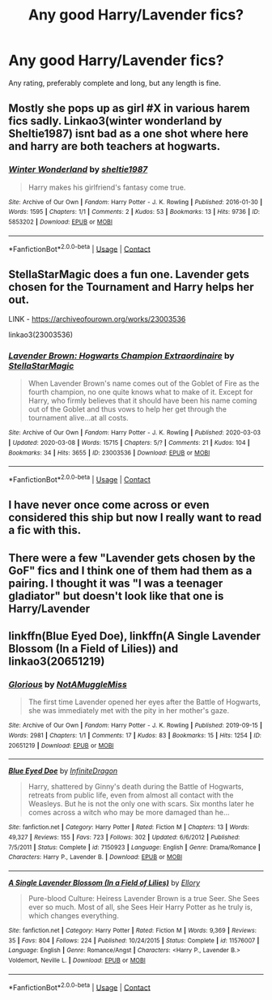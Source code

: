 #+TITLE: Any good Harry/Lavender fics?

* Any good Harry/Lavender fics?
:PROPERTIES:
:Author: The-Master-Dwarf
:Score: 13
:DateUnix: 1603674251.0
:DateShort: 2020-Oct-26
:FlairText: Request
:END:
Any rating, preferably complete and long, but any length is fine.


** Mostly she pops up as girl #X in various harem fics sadly. Linkao3(winter wonderland by Sheltie1987) isnt bad as a one shot where here and harry are both teachers at hogwarts.
:PROPERTIES:
:Author: Aniki356
:Score: 6
:DateUnix: 1603675567.0
:DateShort: 2020-Oct-26
:END:

*** [[https://archiveofourown.org/works/5853202][*/Winter Wonderland/*]] by [[https://www.archiveofourown.org/users/sheltie1987/pseuds/sheltie1987][/sheltie1987/]]

#+begin_quote
  Harry makes his girlfriend's fantasy come true.
#+end_quote

^{/Site/:} ^{Archive} ^{of} ^{Our} ^{Own} ^{*|*} ^{/Fandom/:} ^{Harry} ^{Potter} ^{-} ^{J.} ^{K.} ^{Rowling} ^{*|*} ^{/Published/:} ^{2016-01-30} ^{*|*} ^{/Words/:} ^{1595} ^{*|*} ^{/Chapters/:} ^{1/1} ^{*|*} ^{/Comments/:} ^{2} ^{*|*} ^{/Kudos/:} ^{53} ^{*|*} ^{/Bookmarks/:} ^{13} ^{*|*} ^{/Hits/:} ^{9736} ^{*|*} ^{/ID/:} ^{5853202} ^{*|*} ^{/Download/:} ^{[[https://archiveofourown.org/downloads/5853202/Winter%20Wonderland.epub?updated_at=1454130628][EPUB]]} ^{or} ^{[[https://archiveofourown.org/downloads/5853202/Winter%20Wonderland.mobi?updated_at=1454130628][MOBI]]}

--------------

*FanfictionBot*^{2.0.0-beta} | [[https://github.com/FanfictionBot/reddit-ffn-bot/wiki/Usage][Usage]] | [[https://www.reddit.com/message/compose?to=tusing][Contact]]
:PROPERTIES:
:Author: FanfictionBot
:Score: 2
:DateUnix: 1603675592.0
:DateShort: 2020-Oct-26
:END:


** StellaStarMagic does a fun one. Lavender gets chosen for the Tournament and Harry helps her out.

LINK - [[https://archiveofourown.org/works/23003536]]

linkao3(23003536)
:PROPERTIES:
:Author: Avalon1632
:Score: 6
:DateUnix: 1603712251.0
:DateShort: 2020-Oct-26
:END:

*** [[https://archiveofourown.org/works/23003536][*/Lavender Brown: Hogwarts Champion Extraordinaire/*]] by [[https://www.archiveofourown.org/users/StellaStarMagic/pseuds/StellaStarMagic][/StellaStarMagic/]]

#+begin_quote
  When Lavender Brown's name comes out of the Goblet of Fire as the fourth champion, no one quite knows what to make of it. Except for Harry, who firmly believes that it should have been his name coming out of the Goblet and thus vows to help her get through the tournament alive...at all costs.
#+end_quote

^{/Site/:} ^{Archive} ^{of} ^{Our} ^{Own} ^{*|*} ^{/Fandom/:} ^{Harry} ^{Potter} ^{-} ^{J.} ^{K.} ^{Rowling} ^{*|*} ^{/Published/:} ^{2020-03-03} ^{*|*} ^{/Updated/:} ^{2020-03-08} ^{*|*} ^{/Words/:} ^{15715} ^{*|*} ^{/Chapters/:} ^{5/?} ^{*|*} ^{/Comments/:} ^{21} ^{*|*} ^{/Kudos/:} ^{104} ^{*|*} ^{/Bookmarks/:} ^{34} ^{*|*} ^{/Hits/:} ^{3655} ^{*|*} ^{/ID/:} ^{23003536} ^{*|*} ^{/Download/:} ^{[[https://archiveofourown.org/downloads/23003536/Lavender%20Brown%20Hogwarts.epub?updated_at=1591825689][EPUB]]} ^{or} ^{[[https://archiveofourown.org/downloads/23003536/Lavender%20Brown%20Hogwarts.mobi?updated_at=1591825689][MOBI]]}

--------------

*FanfictionBot*^{2.0.0-beta} | [[https://github.com/FanfictionBot/reddit-ffn-bot/wiki/Usage][Usage]] | [[https://www.reddit.com/message/compose?to=tusing][Contact]]
:PROPERTIES:
:Author: FanfictionBot
:Score: 1
:DateUnix: 1603712267.0
:DateShort: 2020-Oct-26
:END:


** I have never once come across or even considered this ship but now I really want to read a fic with this.
:PROPERTIES:
:Author: DoctorDonnaInTardis
:Score: 2
:DateUnix: 1603675831.0
:DateShort: 2020-Oct-26
:END:


** There were a few "Lavender gets chosen by the GoF" fics and I think one of them had them as a pairing. I thought it was "I was a teenager gladiator" but doesn't look like that one is Harry/Lavender
:PROPERTIES:
:Author: chlorinecrownt
:Score: 1
:DateUnix: 1603690062.0
:DateShort: 2020-Oct-26
:END:


** linkffn(Blue Eyed Doe), linkffn(A Single Lavender Blossom (In a Field of Lilies)) and linkao3(20651219)
:PROPERTIES:
:Author: verlor391
:Score: 1
:DateUnix: 1603753293.0
:DateShort: 2020-Oct-27
:END:

*** [[https://archiveofourown.org/works/20651219][*/Glorious/*]] by [[https://www.archiveofourown.org/users/NotAMuggleMiss/pseuds/NotAMuggleMiss][/NotAMuggleMiss/]]

#+begin_quote
  The first time Lavender opened her eyes after the Battle of Hogwarts, she was immediately met with the pity in her mother's gaze.
#+end_quote

^{/Site/:} ^{Archive} ^{of} ^{Our} ^{Own} ^{*|*} ^{/Fandom/:} ^{Harry} ^{Potter} ^{-} ^{J.} ^{K.} ^{Rowling} ^{*|*} ^{/Published/:} ^{2019-09-15} ^{*|*} ^{/Words/:} ^{2981} ^{*|*} ^{/Chapters/:} ^{1/1} ^{*|*} ^{/Comments/:} ^{17} ^{*|*} ^{/Kudos/:} ^{83} ^{*|*} ^{/Bookmarks/:} ^{15} ^{*|*} ^{/Hits/:} ^{1254} ^{*|*} ^{/ID/:} ^{20651219} ^{*|*} ^{/Download/:} ^{[[https://archiveofourown.org/downloads/20651219/Glorious.epub?updated_at=1593057031][EPUB]]} ^{or} ^{[[https://archiveofourown.org/downloads/20651219/Glorious.mobi?updated_at=1593057031][MOBI]]}

--------------

[[https://www.fanfiction.net/s/7150923/1/][*/Blue Eyed Doe/*]] by [[https://www.fanfiction.net/u/1581161/InfiniteDragon][/InfiniteDragon/]]

#+begin_quote
  Harry, shattered by Ginny's death during the Battle of Hogwarts, retreats from public life, even from almost all contact with the Weasleys. But he is not the only one with scars. Six months later he comes across a witch who may be more damaged than he...
#+end_quote

^{/Site/:} ^{fanfiction.net} ^{*|*} ^{/Category/:} ^{Harry} ^{Potter} ^{*|*} ^{/Rated/:} ^{Fiction} ^{M} ^{*|*} ^{/Chapters/:} ^{13} ^{*|*} ^{/Words/:} ^{49,327} ^{*|*} ^{/Reviews/:} ^{155} ^{*|*} ^{/Favs/:} ^{723} ^{*|*} ^{/Follows/:} ^{302} ^{*|*} ^{/Updated/:} ^{6/6/2012} ^{*|*} ^{/Published/:} ^{7/5/2011} ^{*|*} ^{/Status/:} ^{Complete} ^{*|*} ^{/id/:} ^{7150923} ^{*|*} ^{/Language/:} ^{English} ^{*|*} ^{/Genre/:} ^{Drama/Romance} ^{*|*} ^{/Characters/:} ^{Harry} ^{P.,} ^{Lavender} ^{B.} ^{*|*} ^{/Download/:} ^{[[http://www.ff2ebook.com/old/ffn-bot/index.php?id=7150923&source=ff&filetype=epub][EPUB]]} ^{or} ^{[[http://www.ff2ebook.com/old/ffn-bot/index.php?id=7150923&source=ff&filetype=mobi][MOBI]]}

--------------

[[https://www.fanfiction.net/s/11576007/1/][*/A Single Lavender Blossom (In a Field of Lilies)/*]] by [[https://www.fanfiction.net/u/1614796/Ellory][/Ellory/]]

#+begin_quote
  Pure-blood Culture: Heiress Lavender Brown is a true Seer. She Sees ever so much. Most of all, she Sees Heir Harry Potter as he truly is, which changes everything.
#+end_quote

^{/Site/:} ^{fanfiction.net} ^{*|*} ^{/Category/:} ^{Harry} ^{Potter} ^{*|*} ^{/Rated/:} ^{Fiction} ^{M} ^{*|*} ^{/Words/:} ^{9,369} ^{*|*} ^{/Reviews/:} ^{35} ^{*|*} ^{/Favs/:} ^{804} ^{*|*} ^{/Follows/:} ^{224} ^{*|*} ^{/Published/:} ^{10/24/2015} ^{*|*} ^{/Status/:} ^{Complete} ^{*|*} ^{/id/:} ^{11576007} ^{*|*} ^{/Language/:} ^{English} ^{*|*} ^{/Genre/:} ^{Romance/Angst} ^{*|*} ^{/Characters/:} ^{<Harry} ^{P.,} ^{Lavender} ^{B.>} ^{Voldemort,} ^{Neville} ^{L.} ^{*|*} ^{/Download/:} ^{[[http://www.ff2ebook.com/old/ffn-bot/index.php?id=11576007&source=ff&filetype=epub][EPUB]]} ^{or} ^{[[http://www.ff2ebook.com/old/ffn-bot/index.php?id=11576007&source=ff&filetype=mobi][MOBI]]}

--------------

*FanfictionBot*^{2.0.0-beta} | [[https://github.com/FanfictionBot/reddit-ffn-bot/wiki/Usage][Usage]] | [[https://www.reddit.com/message/compose?to=tusing][Contact]]
:PROPERTIES:
:Author: FanfictionBot
:Score: 1
:DateUnix: 1603753327.0
:DateShort: 2020-Oct-27
:END:
